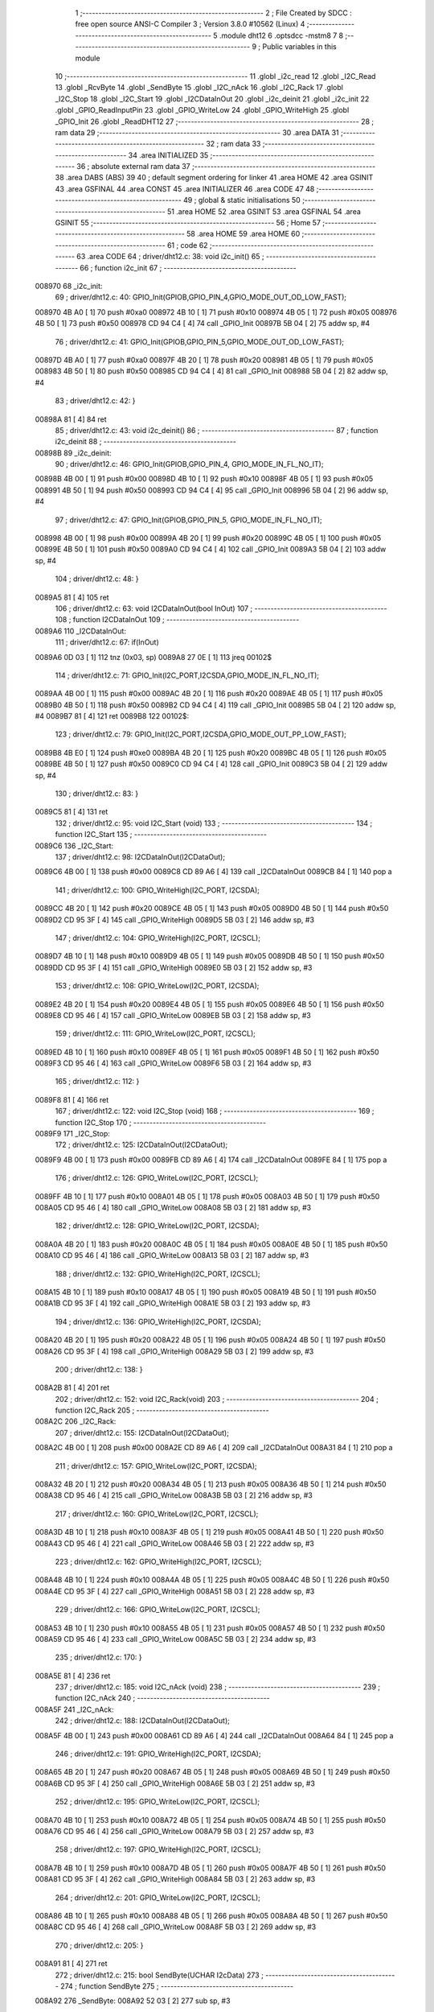                                       1 ;--------------------------------------------------------
                                      2 ; File Created by SDCC : free open source ANSI-C Compiler
                                      3 ; Version 3.8.0 #10562 (Linux)
                                      4 ;--------------------------------------------------------
                                      5 	.module dht12
                                      6 	.optsdcc -mstm8
                                      7 	
                                      8 ;--------------------------------------------------------
                                      9 ; Public variables in this module
                                     10 ;--------------------------------------------------------
                                     11 	.globl _i2c_read
                                     12 	.globl _I2C_Read
                                     13 	.globl _RcvByte
                                     14 	.globl _SendByte
                                     15 	.globl _I2C_nAck
                                     16 	.globl _I2C_Rack
                                     17 	.globl _I2C_Stop
                                     18 	.globl _I2C_Start
                                     19 	.globl _I2CDataInOut
                                     20 	.globl _i2c_deinit
                                     21 	.globl _i2c_init
                                     22 	.globl _GPIO_ReadInputPin
                                     23 	.globl _GPIO_WriteLow
                                     24 	.globl _GPIO_WriteHigh
                                     25 	.globl _GPIO_Init
                                     26 	.globl _ReadDHT12
                                     27 ;--------------------------------------------------------
                                     28 ; ram data
                                     29 ;--------------------------------------------------------
                                     30 	.area DATA
                                     31 ;--------------------------------------------------------
                                     32 ; ram data
                                     33 ;--------------------------------------------------------
                                     34 	.area INITIALIZED
                                     35 ;--------------------------------------------------------
                                     36 ; absolute external ram data
                                     37 ;--------------------------------------------------------
                                     38 	.area DABS (ABS)
                                     39 
                                     40 ; default segment ordering for linker
                                     41 	.area HOME
                                     42 	.area GSINIT
                                     43 	.area GSFINAL
                                     44 	.area CONST
                                     45 	.area INITIALIZER
                                     46 	.area CODE
                                     47 
                                     48 ;--------------------------------------------------------
                                     49 ; global & static initialisations
                                     50 ;--------------------------------------------------------
                                     51 	.area HOME
                                     52 	.area GSINIT
                                     53 	.area GSFINAL
                                     54 	.area GSINIT
                                     55 ;--------------------------------------------------------
                                     56 ; Home
                                     57 ;--------------------------------------------------------
                                     58 	.area HOME
                                     59 	.area HOME
                                     60 ;--------------------------------------------------------
                                     61 ; code
                                     62 ;--------------------------------------------------------
                                     63 	.area CODE
                                     64 ;	driver/dht12.c: 38: void i2c_init()
                                     65 ;	-----------------------------------------
                                     66 ;	 function i2c_init
                                     67 ;	-----------------------------------------
      008970                         68 _i2c_init:
                                     69 ;	driver/dht12.c: 40: GPIO_Init(GPIOB,GPIO_PIN_4,GPIO_MODE_OUT_OD_LOW_FAST);
      008970 4B A0            [ 1]   70 	push	#0xa0
      008972 4B 10            [ 1]   71 	push	#0x10
      008974 4B 05            [ 1]   72 	push	#0x05
      008976 4B 50            [ 1]   73 	push	#0x50
      008978 CD 94 C4         [ 4]   74 	call	_GPIO_Init
      00897B 5B 04            [ 2]   75 	addw	sp, #4
                                     76 ;	driver/dht12.c: 41: GPIO_Init(GPIOB,GPIO_PIN_5,GPIO_MODE_OUT_OD_LOW_FAST);
      00897D 4B A0            [ 1]   77 	push	#0xa0
      00897F 4B 20            [ 1]   78 	push	#0x20
      008981 4B 05            [ 1]   79 	push	#0x05
      008983 4B 50            [ 1]   80 	push	#0x50
      008985 CD 94 C4         [ 4]   81 	call	_GPIO_Init
      008988 5B 04            [ 2]   82 	addw	sp, #4
                                     83 ;	driver/dht12.c: 42: }
      00898A 81               [ 4]   84 	ret
                                     85 ;	driver/dht12.c: 43: void i2c_deinit() 
                                     86 ;	-----------------------------------------
                                     87 ;	 function i2c_deinit
                                     88 ;	-----------------------------------------
      00898B                         89 _i2c_deinit:
                                     90 ;	driver/dht12.c: 46: GPIO_Init(GPIOB,GPIO_PIN_4, GPIO_MODE_IN_FL_NO_IT);
      00898B 4B 00            [ 1]   91 	push	#0x00
      00898D 4B 10            [ 1]   92 	push	#0x10
      00898F 4B 05            [ 1]   93 	push	#0x05
      008991 4B 50            [ 1]   94 	push	#0x50
      008993 CD 94 C4         [ 4]   95 	call	_GPIO_Init
      008996 5B 04            [ 2]   96 	addw	sp, #4
                                     97 ;	driver/dht12.c: 47: GPIO_Init(GPIOB,GPIO_PIN_5, GPIO_MODE_IN_FL_NO_IT);
      008998 4B 00            [ 1]   98 	push	#0x00
      00899A 4B 20            [ 1]   99 	push	#0x20
      00899C 4B 05            [ 1]  100 	push	#0x05
      00899E 4B 50            [ 1]  101 	push	#0x50
      0089A0 CD 94 C4         [ 4]  102 	call	_GPIO_Init
      0089A3 5B 04            [ 2]  103 	addw	sp, #4
                                    104 ;	driver/dht12.c: 48: }
      0089A5 81               [ 4]  105 	ret
                                    106 ;	driver/dht12.c: 63: void I2CDataInOut(bool InOut)  
                                    107 ;	-----------------------------------------
                                    108 ;	 function I2CDataInOut
                                    109 ;	-----------------------------------------
      0089A6                        110 _I2CDataInOut:
                                    111 ;	driver/dht12.c: 67: if(InOut)  
      0089A6 0D 03            [ 1]  112 	tnz	(0x03, sp)
      0089A8 27 0E            [ 1]  113 	jreq	00102$
                                    114 ;	driver/dht12.c: 71: GPIO_Init(I2C_PORT,I2CSDA,GPIO_MODE_IN_FL_NO_IT);  
      0089AA 4B 00            [ 1]  115 	push	#0x00
      0089AC 4B 20            [ 1]  116 	push	#0x20
      0089AE 4B 05            [ 1]  117 	push	#0x05
      0089B0 4B 50            [ 1]  118 	push	#0x50
      0089B2 CD 94 C4         [ 4]  119 	call	_GPIO_Init
      0089B5 5B 04            [ 2]  120 	addw	sp, #4
      0089B7 81               [ 4]  121 	ret
      0089B8                        122 00102$:
                                    123 ;	driver/dht12.c: 79: GPIO_Init(I2C_PORT,I2CSDA,GPIO_MODE_OUT_PP_LOW_FAST);  
      0089B8 4B E0            [ 1]  124 	push	#0xe0
      0089BA 4B 20            [ 1]  125 	push	#0x20
      0089BC 4B 05            [ 1]  126 	push	#0x05
      0089BE 4B 50            [ 1]  127 	push	#0x50
      0089C0 CD 94 C4         [ 4]  128 	call	_GPIO_Init
      0089C3 5B 04            [ 2]  129 	addw	sp, #4
                                    130 ;	driver/dht12.c: 83: }  
      0089C5 81               [ 4]  131 	ret
                                    132 ;	driver/dht12.c: 95: void I2C_Start (void)  
                                    133 ;	-----------------------------------------
                                    134 ;	 function I2C_Start
                                    135 ;	-----------------------------------------
      0089C6                        136 _I2C_Start:
                                    137 ;	driver/dht12.c: 98: I2CDataInOut(I2CDataOut);
      0089C6 4B 00            [ 1]  138 	push	#0x00
      0089C8 CD 89 A6         [ 4]  139 	call	_I2CDataInOut
      0089CB 84               [ 1]  140 	pop	a
                                    141 ;	driver/dht12.c: 100: GPIO_WriteHigh(I2C_PORT, I2CSDA);  
      0089CC 4B 20            [ 1]  142 	push	#0x20
      0089CE 4B 05            [ 1]  143 	push	#0x05
      0089D0 4B 50            [ 1]  144 	push	#0x50
      0089D2 CD 95 3F         [ 4]  145 	call	_GPIO_WriteHigh
      0089D5 5B 03            [ 2]  146 	addw	sp, #3
                                    147 ;	driver/dht12.c: 104: GPIO_WriteHigh(I2C_PORT, I2CSCL);  
      0089D7 4B 10            [ 1]  148 	push	#0x10
      0089D9 4B 05            [ 1]  149 	push	#0x05
      0089DB 4B 50            [ 1]  150 	push	#0x50
      0089DD CD 95 3F         [ 4]  151 	call	_GPIO_WriteHigh
      0089E0 5B 03            [ 2]  152 	addw	sp, #3
                                    153 ;	driver/dht12.c: 108: GPIO_WriteLow(I2C_PORT, I2CSDA);  
      0089E2 4B 20            [ 1]  154 	push	#0x20
      0089E4 4B 05            [ 1]  155 	push	#0x05
      0089E6 4B 50            [ 1]  156 	push	#0x50
      0089E8 CD 95 46         [ 4]  157 	call	_GPIO_WriteLow
      0089EB 5B 03            [ 2]  158 	addw	sp, #3
                                    159 ;	driver/dht12.c: 111: GPIO_WriteLow(I2C_PORT, I2CSCL);    
      0089ED 4B 10            [ 1]  160 	push	#0x10
      0089EF 4B 05            [ 1]  161 	push	#0x05
      0089F1 4B 50            [ 1]  162 	push	#0x50
      0089F3 CD 95 46         [ 4]  163 	call	_GPIO_WriteLow
      0089F6 5B 03            [ 2]  164 	addw	sp, #3
                                    165 ;	driver/dht12.c: 112: }  
      0089F8 81               [ 4]  166 	ret
                                    167 ;	driver/dht12.c: 122: void I2C_Stop (void)  
                                    168 ;	-----------------------------------------
                                    169 ;	 function I2C_Stop
                                    170 ;	-----------------------------------------
      0089F9                        171 _I2C_Stop:
                                    172 ;	driver/dht12.c: 125: I2CDataInOut(I2CDataOut);
      0089F9 4B 00            [ 1]  173 	push	#0x00
      0089FB CD 89 A6         [ 4]  174 	call	_I2CDataInOut
      0089FE 84               [ 1]  175 	pop	a
                                    176 ;	driver/dht12.c: 126: GPIO_WriteLow(I2C_PORT, I2CSCL); 
      0089FF 4B 10            [ 1]  177 	push	#0x10
      008A01 4B 05            [ 1]  178 	push	#0x05
      008A03 4B 50            [ 1]  179 	push	#0x50
      008A05 CD 95 46         [ 4]  180 	call	_GPIO_WriteLow
      008A08 5B 03            [ 2]  181 	addw	sp, #3
                                    182 ;	driver/dht12.c: 128: GPIO_WriteLow(I2C_PORT, I2CSDA);  
      008A0A 4B 20            [ 1]  183 	push	#0x20
      008A0C 4B 05            [ 1]  184 	push	#0x05
      008A0E 4B 50            [ 1]  185 	push	#0x50
      008A10 CD 95 46         [ 4]  186 	call	_GPIO_WriteLow
      008A13 5B 03            [ 2]  187 	addw	sp, #3
                                    188 ;	driver/dht12.c: 132: GPIO_WriteHigh(I2C_PORT, I2CSCL);  
      008A15 4B 10            [ 1]  189 	push	#0x10
      008A17 4B 05            [ 1]  190 	push	#0x05
      008A19 4B 50            [ 1]  191 	push	#0x50
      008A1B CD 95 3F         [ 4]  192 	call	_GPIO_WriteHigh
      008A1E 5B 03            [ 2]  193 	addw	sp, #3
                                    194 ;	driver/dht12.c: 136: GPIO_WriteHigh(I2C_PORT, I2CSDA);  
      008A20 4B 20            [ 1]  195 	push	#0x20
      008A22 4B 05            [ 1]  196 	push	#0x05
      008A24 4B 50            [ 1]  197 	push	#0x50
      008A26 CD 95 3F         [ 4]  198 	call	_GPIO_WriteHigh
      008A29 5B 03            [ 2]  199 	addw	sp, #3
                                    200 ;	driver/dht12.c: 138: }  
      008A2B 81               [ 4]  201 	ret
                                    202 ;	driver/dht12.c: 152: void I2C_Rack(void)  
                                    203 ;	-----------------------------------------
                                    204 ;	 function I2C_Rack
                                    205 ;	-----------------------------------------
      008A2C                        206 _I2C_Rack:
                                    207 ;	driver/dht12.c: 155: I2CDataInOut(I2CDataOut);
      008A2C 4B 00            [ 1]  208 	push	#0x00
      008A2E CD 89 A6         [ 4]  209 	call	_I2CDataInOut
      008A31 84               [ 1]  210 	pop	a
                                    211 ;	driver/dht12.c: 157: GPIO_WriteLow(I2C_PORT, I2CSDA);  
      008A32 4B 20            [ 1]  212 	push	#0x20
      008A34 4B 05            [ 1]  213 	push	#0x05
      008A36 4B 50            [ 1]  214 	push	#0x50
      008A38 CD 95 46         [ 4]  215 	call	_GPIO_WriteLow
      008A3B 5B 03            [ 2]  216 	addw	sp, #3
                                    217 ;	driver/dht12.c: 160: GPIO_WriteLow(I2C_PORT, I2CSCL);  
      008A3D 4B 10            [ 1]  218 	push	#0x10
      008A3F 4B 05            [ 1]  219 	push	#0x05
      008A41 4B 50            [ 1]  220 	push	#0x50
      008A43 CD 95 46         [ 4]  221 	call	_GPIO_WriteLow
      008A46 5B 03            [ 2]  222 	addw	sp, #3
                                    223 ;	driver/dht12.c: 162: GPIO_WriteHigh(I2C_PORT, I2CSCL);  
      008A48 4B 10            [ 1]  224 	push	#0x10
      008A4A 4B 05            [ 1]  225 	push	#0x05
      008A4C 4B 50            [ 1]  226 	push	#0x50
      008A4E CD 95 3F         [ 4]  227 	call	_GPIO_WriteHigh
      008A51 5B 03            [ 2]  228 	addw	sp, #3
                                    229 ;	driver/dht12.c: 166: GPIO_WriteLow(I2C_PORT, I2CSCL);  
      008A53 4B 10            [ 1]  230 	push	#0x10
      008A55 4B 05            [ 1]  231 	push	#0x05
      008A57 4B 50            [ 1]  232 	push	#0x50
      008A59 CD 95 46         [ 4]  233 	call	_GPIO_WriteLow
      008A5C 5B 03            [ 2]  234 	addw	sp, #3
                                    235 ;	driver/dht12.c: 170: }  
      008A5E 81               [ 4]  236 	ret
                                    237 ;	driver/dht12.c: 185: void I2C_nAck (void)  
                                    238 ;	-----------------------------------------
                                    239 ;	 function I2C_nAck
                                    240 ;	-----------------------------------------
      008A5F                        241 _I2C_nAck:
                                    242 ;	driver/dht12.c: 188: I2CDataInOut(I2CDataOut);
      008A5F 4B 00            [ 1]  243 	push	#0x00
      008A61 CD 89 A6         [ 4]  244 	call	_I2CDataInOut
      008A64 84               [ 1]  245 	pop	a
                                    246 ;	driver/dht12.c: 191: GPIO_WriteHigh(I2C_PORT, I2CSDA);  
      008A65 4B 20            [ 1]  247 	push	#0x20
      008A67 4B 05            [ 1]  248 	push	#0x05
      008A69 4B 50            [ 1]  249 	push	#0x50
      008A6B CD 95 3F         [ 4]  250 	call	_GPIO_WriteHigh
      008A6E 5B 03            [ 2]  251 	addw	sp, #3
                                    252 ;	driver/dht12.c: 195: GPIO_WriteLow(I2C_PORT, I2CSCL); 
      008A70 4B 10            [ 1]  253 	push	#0x10
      008A72 4B 05            [ 1]  254 	push	#0x05
      008A74 4B 50            [ 1]  255 	push	#0x50
      008A76 CD 95 46         [ 4]  256 	call	_GPIO_WriteLow
      008A79 5B 03            [ 2]  257 	addw	sp, #3
                                    258 ;	driver/dht12.c: 197: GPIO_WriteHigh(I2C_PORT, I2CSCL);  
      008A7B 4B 10            [ 1]  259 	push	#0x10
      008A7D 4B 05            [ 1]  260 	push	#0x05
      008A7F 4B 50            [ 1]  261 	push	#0x50
      008A81 CD 95 3F         [ 4]  262 	call	_GPIO_WriteHigh
      008A84 5B 03            [ 2]  263 	addw	sp, #3
                                    264 ;	driver/dht12.c: 201: GPIO_WriteLow(I2C_PORT, I2CSCL);  
      008A86 4B 10            [ 1]  265 	push	#0x10
      008A88 4B 05            [ 1]  266 	push	#0x05
      008A8A 4B 50            [ 1]  267 	push	#0x50
      008A8C CD 95 46         [ 4]  268 	call	_GPIO_WriteLow
      008A8F 5B 03            [ 2]  269 	addw	sp, #3
                                    270 ;	driver/dht12.c: 205: }  
      008A91 81               [ 4]  271 	ret
                                    272 ;	driver/dht12.c: 215: bool SendByte(UCHAR I2cData)  
                                    273 ;	-----------------------------------------
                                    274 ;	 function SendByte
                                    275 ;	-----------------------------------------
      008A92                        276 _SendByte:
      008A92 52 03            [ 2]  277 	sub	sp, #3
                                    278 ;	driver/dht12.c: 224: for(i=0; i<8; i++)  
      008A94 0F 03            [ 1]  279 	clr	(0x03, sp)
      008A96                        280 00112$:
                                    281 ;	driver/dht12.c: 228: GPIO_WriteLow(I2C_PORT, I2CSCL);  
      008A96 4B 10            [ 1]  282 	push	#0x10
      008A98 4B 05            [ 1]  283 	push	#0x05
      008A9A 4B 50            [ 1]  284 	push	#0x50
      008A9C CD 95 46         [ 4]  285 	call	_GPIO_WriteLow
      008A9F 5B 03            [ 2]  286 	addw	sp, #3
                                    287 ;	driver/dht12.c: 232: if(I2cData & 0x80)  
      008AA1 7B 06            [ 1]  288 	ld	a, (0x06, sp)
      008AA3 2A 0D            [ 1]  289 	jrpl	00102$
                                    290 ;	driver/dht12.c: 234: {GPIO_WriteHigh(I2C_PORT, I2CSDA);}  
      008AA5 4B 20            [ 1]  291 	push	#0x20
      008AA7 4B 05            [ 1]  292 	push	#0x05
      008AA9 4B 50            [ 1]  293 	push	#0x50
      008AAB CD 95 3F         [ 4]  294 	call	_GPIO_WriteHigh
      008AAE 5B 03            [ 2]  295 	addw	sp, #3
      008AB0 20 0B            [ 2]  296 	jra	00103$
      008AB2                        297 00102$:
                                    298 ;	driver/dht12.c: 238: {GPIO_WriteLow(I2C_PORT, I2CSDA);}  
      008AB2 4B 20            [ 1]  299 	push	#0x20
      008AB4 4B 05            [ 1]  300 	push	#0x05
      008AB6 4B 50            [ 1]  301 	push	#0x50
      008AB8 CD 95 46         [ 4]  302 	call	_GPIO_WriteLow
      008ABB 5B 03            [ 2]  303 	addw	sp, #3
      008ABD                        304 00103$:
                                    305 ;	driver/dht12.c: 240: GPIO_WriteHigh(I2C_PORT, I2CSCL);  
      008ABD 4B 10            [ 1]  306 	push	#0x10
      008ABF 4B 05            [ 1]  307 	push	#0x05
      008AC1 4B 50            [ 1]  308 	push	#0x50
      008AC3 CD 95 3F         [ 4]  309 	call	_GPIO_WriteHigh
      008AC6 5B 03            [ 2]  310 	addw	sp, #3
                                    311 ;	driver/dht12.c: 244: I2cData <<= 1;  
      008AC8 08 06            [ 1]  312 	sll	(0x06, sp)
                                    313 ;	driver/dht12.c: 224: for(i=0; i<8; i++)  
      008ACA 0C 03            [ 1]  314 	inc	(0x03, sp)
      008ACC 7B 03            [ 1]  315 	ld	a, (0x03, sp)
      008ACE A1 08            [ 1]  316 	cp	a, #0x08
      008AD0 25 C4            [ 1]  317 	jrc	00112$
                                    318 ;	driver/dht12.c: 248: GPIO_WriteLow(I2C_PORT, I2CSCL);  
      008AD2 4B 10            [ 1]  319 	push	#0x10
      008AD4 4B 05            [ 1]  320 	push	#0x05
      008AD6 4B 50            [ 1]  321 	push	#0x50
      008AD8 CD 95 46         [ 4]  322 	call	_GPIO_WriteLow
      008ADB 5B 03            [ 2]  323 	addw	sp, #3
                                    324 ;	driver/dht12.c: 250: GPIO_WriteHigh(I2C_PORT, I2CSDA);//发送完一字节，接收应答  
      008ADD 4B 20            [ 1]  325 	push	#0x20
      008ADF 4B 05            [ 1]  326 	push	#0x05
      008AE1 4B 50            [ 1]  327 	push	#0x50
      008AE3 CD 95 3F         [ 4]  328 	call	_GPIO_WriteHigh
      008AE6 5B 03            [ 2]  329 	addw	sp, #3
                                    330 ;	driver/dht12.c: 254: I2CDataInOut(I2CDataIn);  
      008AE8 4B 01            [ 1]  331 	push	#0x01
      008AEA CD 89 A6         [ 4]  332 	call	_I2CDataInOut
      008AED 84               [ 1]  333 	pop	a
                                    334 ;	driver/dht12.c: 257: GPIO_WriteHigh(I2C_PORT, I2CSCL);  
      008AEE 4B 10            [ 1]  335 	push	#0x10
      008AF0 4B 05            [ 1]  336 	push	#0x05
      008AF2 4B 50            [ 1]  337 	push	#0x50
      008AF4 CD 95 3F         [ 4]  338 	call	_GPIO_WriteHigh
      008AF7 5B 03            [ 2]  339 	addw	sp, #3
                                    340 ;	driver/dht12.c: 279: while(GPIO_ReadInputPin(I2C_PORT,I2CSDA) &&count--)
      008AF9 AE 03 E8         [ 2]  341 	ldw	x, #0x03e8
      008AFC 1F 01            [ 2]  342 	ldw	(0x01, sp), x
      008AFE                        343 00106$:
      008AFE 4B 20            [ 1]  344 	push	#0x20
      008B00 4B 05            [ 1]  345 	push	#0x05
      008B02 4B 50            [ 1]  346 	push	#0x50
      008B04 CD 95 64         [ 4]  347 	call	_GPIO_ReadInputPin
      008B07 5B 03            [ 2]  348 	addw	sp, #3
      008B09 4D               [ 1]  349 	tnz	a
      008B0A 27 0F            [ 1]  350 	jreq	00108$
      008B0C 1E 01            [ 2]  351 	ldw	x, (0x01, sp)
      008B0E 16 01            [ 2]  352 	ldw	y, (0x01, sp)
      008B10 90 5A            [ 2]  353 	decw	y
      008B12 17 01            [ 2]  354 	ldw	(0x01, sp), y
      008B14 5D               [ 2]  355 	tnzw	x
      008B15 27 04            [ 1]  356 	jreq	00108$
                                    357 ;	driver/dht12.c: 280: {nop();nop();};
      008B17 9D               [ 1]  358 	nop
      008B18 9D               [ 1]  359 	nop
      008B19 20 E3            [ 2]  360 	jra	00106$
      008B1B                        361 00108$:
                                    362 ;	driver/dht12.c: 281: GPIO_WriteLow(I2C_PORT, I2CSCL);
      008B1B 4B 10            [ 1]  363 	push	#0x10
      008B1D 4B 05            [ 1]  364 	push	#0x05
      008B1F 4B 50            [ 1]  365 	push	#0x50
      008B21 CD 95 46         [ 4]  366 	call	_GPIO_WriteLow
      008B24 5B 03            [ 2]  367 	addw	sp, #3
                                    368 ;	driver/dht12.c: 286: I2CDataInOut(I2CDataOut);  
      008B26 4B 00            [ 1]  369 	push	#0x00
      008B28 CD 89 A6         [ 4]  370 	call	_I2CDataInOut
      008B2B 84               [ 1]  371 	pop	a
                                    372 ;	driver/dht12.c: 287: if(count)
      008B2C 1E 01            [ 2]  373 	ldw	x, (0x01, sp)
      008B2E 27 03            [ 1]  374 	jreq	00110$
                                    375 ;	driver/dht12.c: 290: I2CStatus = I2C_CRR;  
      008B30 A6 01            [ 1]  376 	ld	a, #0x01
                                    377 ;	driver/dht12.c: 298: I2CStatus = I2C_ERR;  
      008B32 21                     378 	.byte 0x21
      008B33                        379 00110$:
      008B33 4F               [ 1]  380 	clr	a
      008B34                        381 00111$:
                                    382 ;	driver/dht12.c: 301: return I2CStatus;  
                                    383 ;	driver/dht12.c: 303: }  
      008B34 5B 03            [ 2]  384 	addw	sp, #3
      008B36 81               [ 4]  385 	ret
                                    386 ;	driver/dht12.c: 318: UCHAR RcvByte(void)  
                                    387 ;	-----------------------------------------
                                    388 ;	 function RcvByte
                                    389 ;	-----------------------------------------
      008B37                        390 _RcvByte:
      008B37 52 02            [ 2]  391 	sub	sp, #2
                                    392 ;	driver/dht12.c: 324: UCHAR ReadByte=0;  
      008B39 0F 01            [ 1]  393 	clr	(0x01, sp)
                                    394 ;	driver/dht12.c: 326: GPIO_WriteHigh(I2C_PORT, I2CSDA);  
      008B3B 4B 20            [ 1]  395 	push	#0x20
      008B3D 4B 05            [ 1]  396 	push	#0x05
      008B3F 4B 50            [ 1]  397 	push	#0x50
      008B41 CD 95 3F         [ 4]  398 	call	_GPIO_WriteHigh
      008B44 5B 03            [ 2]  399 	addw	sp, #3
                                    400 ;	driver/dht12.c: 329: I2CDataInOut(I2CDataIn);  
      008B46 4B 01            [ 1]  401 	push	#0x01
      008B48 CD 89 A6         [ 4]  402 	call	_I2CDataInOut
      008B4B 84               [ 1]  403 	pop	a
                                    404 ;	driver/dht12.c: 333: for(i=0; i<8; i++)  
      008B4C 0F 02            [ 1]  405 	clr	(0x02, sp)
      008B4E                        406 00104$:
                                    407 ;	driver/dht12.c: 337: ReadByte <<= 1;  
      008B4E 7B 01            [ 1]  408 	ld	a, (0x01, sp)
      008B50 48               [ 1]  409 	sll	a
      008B51 6B 01            [ 1]  410 	ld	(0x01, sp), a
                                    411 ;	driver/dht12.c: 339: GPIO_WriteLow(I2C_PORT, I2CSCL);  
      008B53 4B 10            [ 1]  412 	push	#0x10
      008B55 4B 05            [ 1]  413 	push	#0x05
      008B57 4B 50            [ 1]  414 	push	#0x50
      008B59 CD 95 46         [ 4]  415 	call	_GPIO_WriteLow
      008B5C 5B 03            [ 2]  416 	addw	sp, #3
                                    417 ;	driver/dht12.c: 343: GPIO_WriteHigh(I2C_PORT, I2CSCL);  
      008B5E 4B 10            [ 1]  418 	push	#0x10
      008B60 4B 05            [ 1]  419 	push	#0x05
      008B62 4B 50            [ 1]  420 	push	#0x50
      008B64 CD 95 3F         [ 4]  421 	call	_GPIO_WriteHigh
      008B67 5B 03            [ 2]  422 	addw	sp, #3
                                    423 ;	driver/dht12.c: 348: if(GPIO_ReadInputPin(I2C_PORT,I2CSDA) !=RESET)  
      008B69 4B 20            [ 1]  424 	push	#0x20
      008B6B 4B 05            [ 1]  425 	push	#0x05
      008B6D 4B 50            [ 1]  426 	push	#0x50
      008B6F CD 95 64         [ 4]  427 	call	_GPIO_ReadInputPin
      008B72 5B 03            [ 2]  428 	addw	sp, #3
      008B74 4D               [ 1]  429 	tnz	a
      008B75 27 06            [ 1]  430 	jreq	00105$
                                    431 ;	driver/dht12.c: 350: {ReadByte |= 0x01;}  
      008B77 7B 01            [ 1]  432 	ld	a, (0x01, sp)
      008B79 AA 01            [ 1]  433 	or	a, #0x01
      008B7B 6B 01            [ 1]  434 	ld	(0x01, sp), a
      008B7D                        435 00105$:
                                    436 ;	driver/dht12.c: 333: for(i=0; i<8; i++)  
      008B7D 0C 02            [ 1]  437 	inc	(0x02, sp)
      008B7F 7B 02            [ 1]  438 	ld	a, (0x02, sp)
      008B81 A1 08            [ 1]  439 	cp	a, #0x08
      008B83 25 C9            [ 1]  440 	jrc	00104$
                                    441 ;	driver/dht12.c: 356: GPIO_WriteLow(I2C_PORT, I2CSCL);  
      008B85 4B 10            [ 1]  442 	push	#0x10
      008B87 4B 05            [ 1]  443 	push	#0x05
      008B89 4B 50            [ 1]  444 	push	#0x50
      008B8B CD 95 46         [ 4]  445 	call	_GPIO_WriteLow
      008B8E 5B 03            [ 2]  446 	addw	sp, #3
                                    447 ;	driver/dht12.c: 358: I2CDataInOut(I2CDataOut);  
      008B90 4B 00            [ 1]  448 	push	#0x00
      008B92 CD 89 A6         [ 4]  449 	call	_I2CDataInOut
      008B95 84               [ 1]  450 	pop	a
                                    451 ;	driver/dht12.c: 362: return ReadByte;  
      008B96 7B 01            [ 1]  452 	ld	a, (0x01, sp)
                                    453 ;	driver/dht12.c: 364: }  
      008B98 5B 02            [ 2]  454 	addw	sp, #2
      008B9A 81               [ 4]  455 	ret
                                    456 ;	driver/dht12.c: 383: bool I2C_Read(UCHAR wrDAdr,UCHAR wordAdr,UCHAR *pRdDat,UCHAR num)  
                                    457 ;	-----------------------------------------
                                    458 ;	 function I2C_Read
                                    459 ;	-----------------------------------------
      008B9B                        460 _I2C_Read:
      008B9B 52 09            [ 2]  461 	sub	sp, #9
                                    462 ;	driver/dht12.c: 393: rdDAdr = wrDAdr+1; //读器件地址为写地址加1  
      008B9D 7B 0C            [ 1]  463 	ld	a, (0x0c, sp)
      008B9F 4C               [ 1]  464 	inc	a
      008BA0 6B 08            [ 1]  465 	ld	(0x08, sp), a
                                    466 ;	driver/dht12.c: 395: I2C_Start();  /*启动I2C*/  
      008BA2 CD 89 C6         [ 4]  467 	call	_I2C_Start
                                    468 ;	driver/dht12.c: 399: I2CAck = SendByte(wrDAdr); /*发写器件地址*/  
      008BA5 7B 0C            [ 1]  469 	ld	a, (0x0c, sp)
      008BA7 88               [ 1]  470 	push	a
      008BA8 CD 8A 92         [ 4]  471 	call	_SendByte
      008BAB 5B 01            [ 2]  472 	addw	sp, #1
                                    473 ;	driver/dht12.c: 401: if(!I2CAck)  
      008BAD 6B 03            [ 1]  474 	ld	(0x03, sp), a
      008BAF 26 03            [ 1]  475 	jrne	00102$
                                    476 ;	driver/dht12.c: 405: return I2C_ERR;  
      008BB1 4F               [ 1]  477 	clr	a
      008BB2 20 64            [ 2]  478 	jra	00113$
      008BB4                        479 00102$:
                                    480 ;	driver/dht12.c: 409: I2CAck = SendByte(wordAdr); /*发寄存器地址*/  
      008BB4 7B 0D            [ 1]  481 	ld	a, (0x0d, sp)
      008BB6 88               [ 1]  482 	push	a
      008BB7 CD 8A 92         [ 4]  483 	call	_SendByte
      008BBA 5B 01            [ 2]  484 	addw	sp, #1
                                    485 ;	driver/dht12.c: 411: if(!I2CAck)  
      008BBC 4D               [ 1]  486 	tnz	a
      008BBD 26 03            [ 1]  487 	jrne	00104$
                                    488 ;	driver/dht12.c: 415: return I2C_ERR;  
      008BBF 4F               [ 1]  489 	clr	a
      008BC0 20 56            [ 2]  490 	jra	00113$
      008BC2                        491 00104$:
                                    492 ;	driver/dht12.c: 419: I2C_Start();   /*重启I2C*/  
      008BC2 CD 89 C6         [ 4]  493 	call	_I2C_Start
                                    494 ;	driver/dht12.c: 421: I2CAck = SendByte(rdDAdr); /*发读器件地址*/  
      008BC5 7B 08            [ 1]  495 	ld	a, (0x08, sp)
      008BC7 88               [ 1]  496 	push	a
      008BC8 CD 8A 92         [ 4]  497 	call	_SendByte
      008BCB 5B 01            [ 2]  498 	addw	sp, #1
                                    499 ;	driver/dht12.c: 423: if(!I2CAck)  
      008BCD 4D               [ 1]  500 	tnz	a
      008BCE 26 03            [ 1]  501 	jrne	00119$
                                    502 ;	driver/dht12.c: 427: return I2C_ERR;  
      008BD0 4F               [ 1]  503 	clr	a
      008BD1 20 45            [ 2]  504 	jra	00113$
                                    505 ;	driver/dht12.c: 433: for(i=0;i<num-1;i++)  
      008BD3                        506 00119$:
      008BD3 0F 09            [ 1]  507 	clr	(0x09, sp)
      008BD5                        508 00111$:
      008BD5 5F               [ 1]  509 	clrw	x
      008BD6 7B 10            [ 1]  510 	ld	a, (0x10, sp)
      008BD8 97               [ 1]  511 	ld	xl, a
      008BD9 5A               [ 2]  512 	decw	x
      008BDA 1F 01            [ 2]  513 	ldw	(0x01, sp), x
      008BDC 7B 09            [ 1]  514 	ld	a, (0x09, sp)
      008BDE 6B 07            [ 1]  515 	ld	(0x07, sp), a
      008BE0 0F 06            [ 1]  516 	clr	(0x06, sp)
                                    517 ;	driver/dht12.c: 437: *(pRdDat+i) = RcvByte();  
      008BE2 5F               [ 1]  518 	clrw	x
      008BE3 7B 09            [ 1]  519 	ld	a, (0x09, sp)
      008BE5 97               [ 1]  520 	ld	xl, a
      008BE6 72 FB 0E         [ 2]  521 	addw	x, (0x0e, sp)
      008BE9 1F 04            [ 2]  522 	ldw	(0x04, sp), x
                                    523 ;	driver/dht12.c: 433: for(i=0;i<num-1;i++)  
      008BEB 1E 06            [ 2]  524 	ldw	x, (0x06, sp)
      008BED 13 01            [ 2]  525 	cpw	x, (0x01, sp)
      008BEF 2E 0D            [ 1]  526 	jrsge	00107$
                                    527 ;	driver/dht12.c: 437: *(pRdDat+i) = RcvByte();  
      008BF1 CD 8B 37         [ 4]  528 	call	_RcvByte
      008BF4 1E 04            [ 2]  529 	ldw	x, (0x04, sp)
      008BF6 F7               [ 1]  530 	ld	(x), a
                                    531 ;	driver/dht12.c: 439: I2C_Rack();  
      008BF7 CD 8A 2C         [ 4]  532 	call	_I2C_Rack
                                    533 ;	driver/dht12.c: 433: for(i=0;i<num-1;i++)  
      008BFA 0C 09            [ 1]  534 	inc	(0x09, sp)
      008BFC 20 D7            [ 2]  535 	jra	00111$
      008BFE                        536 00107$:
                                    537 ;	driver/dht12.c: 443: if(i==num-1)  
      008BFE 1E 06            [ 2]  538 	ldw	x, (0x06, sp)
      008C00 13 01            [ 2]  539 	cpw	x, (0x01, sp)
      008C02 26 0F            [ 1]  540 	jrne	00109$
                                    541 ;	driver/dht12.c: 447: *(pRdDat+i) = RcvByte();  
      008C04 CD 8B 37         [ 4]  542 	call	_RcvByte
      008C07 1E 04            [ 2]  543 	ldw	x, (0x04, sp)
      008C09 F7               [ 1]  544 	ld	(x), a
                                    545 ;	driver/dht12.c: 449: I2C_Rack();
      008C0A CD 8A 2C         [ 4]  546 	call	_I2C_Rack
                                    547 ;	driver/dht12.c: 450: RcvByte();
      008C0D CD 8B 37         [ 4]  548 	call	_RcvByte
                                    549 ;	driver/dht12.c: 452: I2C_nAck();  
      008C10 CD 8A 5F         [ 4]  550 	call	_I2C_nAck
      008C13                        551 00109$:
                                    552 ;	driver/dht12.c: 456: I2C_Stop();  
      008C13 CD 89 F9         [ 4]  553 	call	_I2C_Stop
                                    554 ;	driver/dht12.c: 457: return I2C_CRR;  
      008C16 A6 01            [ 1]  555 	ld	a, #0x01
      008C18                        556 00113$:
                                    557 ;	driver/dht12.c: 459: }  
      008C18 5B 09            [ 2]  558 	addw	sp, #9
      008C1A 81               [ 4]  559 	ret
                                    560 ;	driver/dht12.c: 541: u8 i2c_read(u8 dev_addr,u8 Addr)
                                    561 ;	-----------------------------------------
                                    562 ;	 function i2c_read
                                    563 ;	-----------------------------------------
      008C1B                        564 _i2c_read:
      008C1B 88               [ 1]  565 	push	a
                                    566 ;	driver/dht12.c: 544: if(I2C_Read(dev_addr,Addr,&temp,1))
      008C1C 96               [ 1]  567 	ldw	x, sp
      008C1D 5C               [ 1]  568 	incw	x
      008C1E 4B 01            [ 1]  569 	push	#0x01
      008C20 89               [ 2]  570 	pushw	x
      008C21 7B 08            [ 1]  571 	ld	a, (0x08, sp)
      008C23 88               [ 1]  572 	push	a
      008C24 7B 08            [ 1]  573 	ld	a, (0x08, sp)
      008C26 88               [ 1]  574 	push	a
      008C27 CD 8B 9B         [ 4]  575 	call	_I2C_Read
      008C2A 5B 05            [ 2]  576 	addw	sp, #5
      008C2C 4D               [ 1]  577 	tnz	a
      008C2D 27 03            [ 1]  578 	jreq	00102$
                                    579 ;	driver/dht12.c: 545: return temp;
      008C2F 7B 01            [ 1]  580 	ld	a, (0x01, sp)
                                    581 ;	driver/dht12.c: 546: else return 0;
      008C31 21                     582 	.byte 0x21
      008C32                        583 00102$:
      008C32 4F               [ 1]  584 	clr	a
      008C33                        585 00104$:
                                    586 ;	driver/dht12.c: 547: }
      008C33 5B 01            [ 2]  587 	addw	sp, #1
      008C35 81               [ 4]  588 	ret
                                    589 ;	driver/dht12.c: 549: void ReadDHT12(DHT12_DATA *data) 
                                    590 ;	-----------------------------------------
                                    591 ;	 function ReadDHT12
                                    592 ;	-----------------------------------------
      008C36                        593 _ReadDHT12:
      008C36 52 02            [ 2]  594 	sub	sp, #2
                                    595 ;	driver/dht12.c: 551: i2c_init();
      008C38 CD 89 70         [ 4]  596 	call	_i2c_init
                                    597 ;	driver/dht12.c: 552: data->W=i2c_read(0xB8,0x00);
      008C3B 16 05            [ 2]  598 	ldw	y, (0x05, sp)
      008C3D 17 01            [ 2]  599 	ldw	(0x01, sp), y
      008C3F 93               [ 1]  600 	ldw	x, y
      008C40 5C               [ 1]  601 	incw	x
      008C41 5C               [ 1]  602 	incw	x
      008C42 89               [ 2]  603 	pushw	x
      008C43 4B 00            [ 1]  604 	push	#0x00
      008C45 4B B8            [ 1]  605 	push	#0xb8
      008C47 CD 8C 1B         [ 4]  606 	call	_i2c_read
      008C4A 5B 02            [ 2]  607 	addw	sp, #2
      008C4C 85               [ 2]  608 	popw	x
      008C4D F7               [ 1]  609 	ld	(x), a
                                    610 ;	driver/dht12.c: 553: data->W1=i2c_read(0xB8,0x01);
      008C4E 1E 01            [ 2]  611 	ldw	x, (0x01, sp)
      008C50 1C 00 03         [ 2]  612 	addw	x, #0x0003
      008C53 89               [ 2]  613 	pushw	x
      008C54 4B 01            [ 1]  614 	push	#0x01
      008C56 4B B8            [ 1]  615 	push	#0xb8
      008C58 CD 8C 1B         [ 4]  616 	call	_i2c_read
      008C5B 5B 02            [ 2]  617 	addw	sp, #2
      008C5D 85               [ 2]  618 	popw	x
      008C5E F7               [ 1]  619 	ld	(x), a
                                    620 ;	driver/dht12.c: 554: data->T=i2c_read(0xB8,0x02);
      008C5F 4B 02            [ 1]  621 	push	#0x02
      008C61 4B B8            [ 1]  622 	push	#0xb8
      008C63 CD 8C 1B         [ 4]  623 	call	_i2c_read
      008C66 5B 02            [ 2]  624 	addw	sp, #2
      008C68 1E 01            [ 2]  625 	ldw	x, (0x01, sp)
      008C6A F7               [ 1]  626 	ld	(x), a
                                    627 ;	driver/dht12.c: 555: data->T1=i2c_read(0xB8,0x03);
      008C6B 1E 01            [ 2]  628 	ldw	x, (0x01, sp)
      008C6D 5C               [ 1]  629 	incw	x
      008C6E 89               [ 2]  630 	pushw	x
      008C6F 4B 03            [ 1]  631 	push	#0x03
      008C71 4B B8            [ 1]  632 	push	#0xb8
      008C73 CD 8C 1B         [ 4]  633 	call	_i2c_read
      008C76 5B 02            [ 2]  634 	addw	sp, #2
      008C78 85               [ 2]  635 	popw	x
      008C79 F7               [ 1]  636 	ld	(x), a
                                    637 ;	driver/dht12.c: 556: data->sum=i2c_read(0xB8,0x04);
      008C7A 1E 01            [ 2]  638 	ldw	x, (0x01, sp)
      008C7C 1C 00 04         [ 2]  639 	addw	x, #0x0004
      008C7F 89               [ 2]  640 	pushw	x
      008C80 4B 04            [ 1]  641 	push	#0x04
      008C82 4B B8            [ 1]  642 	push	#0xb8
      008C84 CD 8C 1B         [ 4]  643 	call	_i2c_read
      008C87 5B 02            [ 2]  644 	addw	sp, #2
      008C89 85               [ 2]  645 	popw	x
      008C8A F7               [ 1]  646 	ld	(x), a
                                    647 ;	driver/dht12.c: 557: i2c_deinit();
      008C8B CD 89 8B         [ 4]  648 	call	_i2c_deinit
                                    649 ;	driver/dht12.c: 558: }
      008C8E 5B 02            [ 2]  650 	addw	sp, #2
      008C90 81               [ 4]  651 	ret
                                    652 	.area CODE
                                    653 	.area CONST
                                    654 	.area INITIALIZER
                                    655 	.area CABS (ABS)
